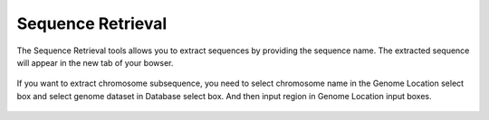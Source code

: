 Sequence Retrieval
==================

The Sequence Retrieval tools allows you to extract sequences by
providing the sequence name. The extracted sequence will appear in the
new tab of your bowser.

.. figure:: /_static/seqret-1.png
   :alt: 

.. figure:: /_static/seqret-2.png
   :alt: 

If you want to extract chromosome subsequence, you need to select
chromosome name in the Genome Location select box and select genome
dataset in Database select box. And then input region in Genome Location input boxes.

.. figure:: /_static/seqret-3.png
   :alt: 

.. figure:: /_static/seqret-4.png
   :alt: 
